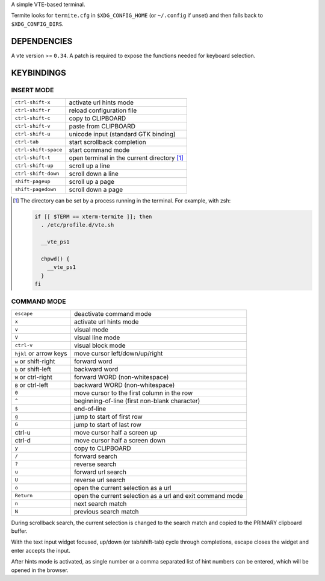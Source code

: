 A simple VTE-based terminal.

Termite looks for ``termite.cfg`` in ``$XDG_CONFIG_HOME`` (or ``~/.config`` if
unset) and then falls back to ``$XDG_CONFIG_DIRS``.

DEPENDENCIES
============

A vte version >= ``0.34``. A patch is required to expose the functions needed
for keyboard selection.

KEYBINDINGS
===========

INSERT MODE
-----------

+----------------------+---------------------------------------------+
| ``ctrl-shift-x``     | activate url hints mode                     |
+----------------------+---------------------------------------------+
| ``ctrl-shift-r``     | reload configuration file                   |
+----------------------+---------------------------------------------+
| ``ctrl-shift-c``     | copy to CLIPBOARD                           |
+----------------------+---------------------------------------------+
| ``ctrl-shift-v``     | paste from CLIPBOARD                        |
+----------------------+---------------------------------------------+
| ``ctrl-shift-u``     | unicode input (standard GTK binding)        |
+----------------------+---------------------------------------------+
| ``ctrl-tab``         | start scrollback completion                 |
+----------------------+---------------------------------------------+
| ``ctrl-shift-space`` | start command mode                          |
+----------------------+---------------------------------------------+
| ``ctrl-shift-t``     | open terminal in the current directory [1]_ |
+----------------------+---------------------------------------------+
| ``ctrl-shift-up``    | scroll up a line                            |
+----------------------+---------------------------------------------+
| ``ctrl-shift-down``  | scroll down a line                          |
+----------------------+---------------------------------------------+
| ``shift-pageup``     | scroll up a page                            |
+----------------------+---------------------------------------------+
| ``shift-pagedown``   | scroll down a page                          |
+----------------------+---------------------------------------------+

.. [1] The directory can be set by a process running in the terminal. For
       example, with zsh:

       .. code:: sh

            if [[ $TERM == xterm-termite ]]; then
              . /etc/profile.d/vte.sh

              __vte_ps1

              chpwd() {
                __vte_ps1
              }
            fi


COMMAND MODE
------------

+------------------------+-----------------------------------------------------------+
| ``escape``             | deactivate command mode                                   |
+------------------------+-----------------------------------------------------------+
| ``x``                  | activate url hints mode                                   |
+------------------------+-----------------------------------------------------------+
| ``v``                  | visual mode                                               |
+------------------------+-----------------------------------------------------------+
| ``V``                  | visual line mode                                          |
+------------------------+-----------------------------------------------------------+
| ``ctrl-v``             | visual block mode                                         |
+------------------------+-----------------------------------------------------------+
| ``hjkl`` or arrow keys | move cursor left/down/up/right                            |
+------------------------+-----------------------------------------------------------+
| ``w`` or shift-right   | forward word                                              |
+------------------------+-----------------------------------------------------------+
| ``b`` or shift-left    | backward word                                             |
+------------------------+-----------------------------------------------------------+
| ``W`` or ctrl-right    | forward WORD (non-whitespace)                             |
+------------------------+-----------------------------------------------------------+
| ``B`` or ctrl-left     | backward WORD (non-whitespace)                            |
+------------------------+-----------------------------------------------------------+
| ``0``                  | move cursor to the first column in the row                |
+------------------------+-----------------------------------------------------------+
| ``^``                  | beginning-of-line (first non-blank character)             |
+------------------------+-----------------------------------------------------------+
| ``$``                  | end-of-line                                               |
+------------------------+-----------------------------------------------------------+
| ``g``                  | jump to start of first row                                |
+------------------------+-----------------------------------------------------------+
| ``G``                  | jump to start of last row                                 |
+------------------------+-----------------------------------------------------------+
| ctrl-u                 | move cursor half a screen up                              |
+------------------------+-----------------------------------------------------------+
| ctrl-d                 | move cursor half a screen down                            |
+------------------------+-----------------------------------------------------------+
| ``y``                  | copy to CLIPBOARD                                         |
+------------------------+-----------------------------------------------------------+
| ``/``                  | forward search                                            |
+------------------------+-----------------------------------------------------------+
| ``?``                  | reverse search                                            |
+------------------------+-----------------------------------------------------------+
| ``u``                  | forward url search                                        |
+------------------------+-----------------------------------------------------------+
| ``U``                  | reverse url search                                        |
+------------------------+-----------------------------------------------------------+
| ``o``                  | open the current selection as a url                       |
+------------------------+-----------------------------------------------------------+
| ``Return``             | open the current selection as a url and exit command mode |
+------------------------+-----------------------------------------------------------+
| ``n``                  | next search match                                         |
+------------------------+-----------------------------------------------------------+
| ``N``                  | previous search match                                     |
+------------------------+-----------------------------------------------------------+

During scrollback search, the current selection is changed to the search match
and copied to the PRIMARY clipboard buffer.

With the text input widget focused, up/down (or tab/shift-tab) cycle through
completions, escape closes the widget and enter accepts the input.

After hints mode is activated, as single number or a comma separated list of
hint numbers can be entered, which will be opened in the browser.
